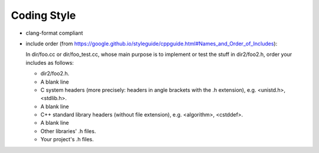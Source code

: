 Coding Style
============

* clang-format compliant

* include order (from https://google.github.io/styleguide/cppguide.html#Names_and_Order_of_Includes):

  In dir/foo.cc or dir/foo_test.cc, whose main purpose is to implement or test the stuff in dir2/foo2.h, order your includes as follows:

  - dir2/foo2.h.
  - A blank line
  - C system headers (more precisely: headers in angle brackets with the .h extension), e.g. <unistd.h>, <stdlib.h>.
  - A blank line
  - C++ standard library headers (without file extension), e.g. <algorithm>, <cstddef>.
  - A blank line
  - Other libraries' .h files.
  - Your project's .h files.
